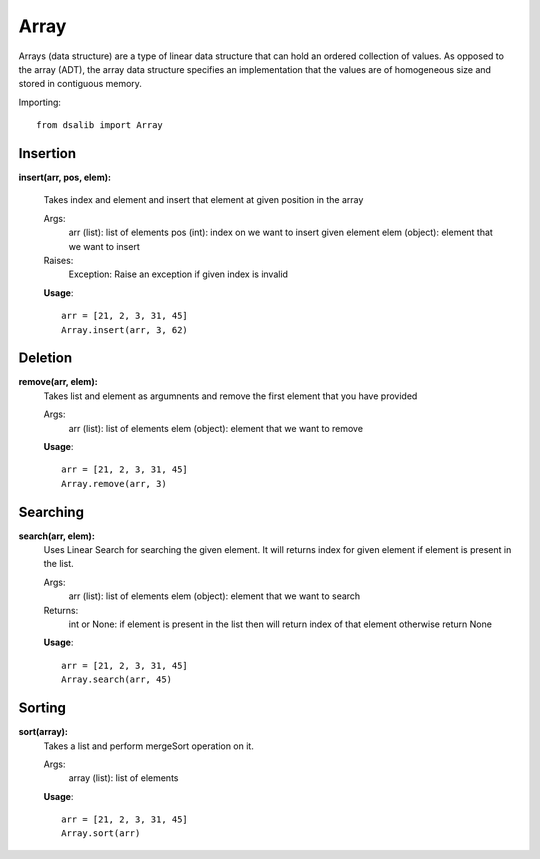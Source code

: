 =====
Array
=====

Arrays (data structure) are a type of linear data structure that can hold an ordered collection of values. As opposed to the array (ADT), the array data structure specifies an implementation that the values are of homogeneous size and stored in contiguous memory.

Importing::

    from dsalib import Array

Insertion
=========

**insert(arr, pos, elem):**

    Takes index and element and insert that element at given position in the array

    Args:
        arr (list): list of elements
        pos (int): index on we want to insert given element
        elem (object): element that we want to insert

    Raises:
        Exception: Raise an exception if given index is invalid

    **Usage**::

        arr = [21, 2, 3, 31, 45]
        Array.insert(arr, 3, 62)

Deletion
========

**remove(arr, elem):**
    Takes list and element as argumnents and remove the first element that you have provided

    Args:
        arr (list): list of elements
        elem (object): element that we want to remove

    **Usage**::

        arr = [21, 2, 3, 31, 45]
        Array.remove(arr, 3)

Searching
=========

**search(arr, elem):**
    Uses Linear Search for searching the given element.
    It will returns index for given element if element is present in the list.

    Args:
        arr (list): list of elements
        elem (object): element that we want to search

    Returns:
        int or None: if element is present in the list then will return index of that element otherwise return None
    
    **Usage**::

        arr = [21, 2, 3, 31, 45]
        Array.search(arr, 45)

Sorting
=======

**sort(array):**
    Takes a list and perform mergeSort operation on it.

    Args:
        array (list): list of elements

    **Usage**::

        arr = [21, 2, 3, 31, 45]
        Array.sort(arr)
